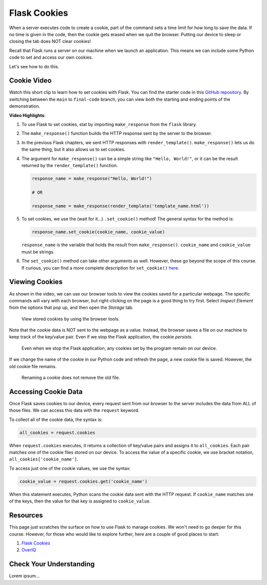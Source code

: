Flask Cookies
=============

When a server executes code to create a cookie, part of the command sets a time
limit for how long to save the data. If no time is given in the code, then the
cookie gets erased when we quit the browser. Putting our device to sleep or
closing the tab does NOT clear cookies!

Recall that Flask runs a server on our machine when we launch an application.
This means we can include some Python code to set and access our own cookies.

Let's see how to do this.

Cookie Video
------------

Watch this short clip to learn how to set cookies with Flask. You can find the
starter code in this `GitHub repository <https://github.com/LaunchCodeEducation/LCHS_cookie_intro.git>`__.
By switching between the ``main`` to ``final-code`` branch, you can view both
the starting and ending points of the demonstration.

.. raw:: html

   <section class="vid_box">
      <iframe class="vid" src="https://www.youtube.com/embed/V-jAPj6fETg" frameborder="1" allow="accelerometer; autoplay; clipboard-write; encrypted-media; gyroscope; picture-in-picture" allowfullscreen></iframe>
   </section>

.. index:: ! make_response, ! set_cookie method

**Video Highlights**:

#. To use Flask to set cookies, stat by importing ``make_response`` from the
   ``flask`` library.
#. The ``make_response()`` function builds the HTTP response sent by the server
   to the browser.
#. In the previous Flask chapters, we sent HTTP responses with
   ``render_template()``. ``make_response()`` lets us do the same thing, but
   it also allows us to set cookies.
#. The argument for ``make_response()`` can be a simple string like
   ``"Hello, World!"``, or it can be the result returned by the
   ``render_template()`` function.

   .. sourcecode:: Python

      response_name = make_response("Hello, World!")

      # OR

      response_name = make_response(render_template('template_name.html'))

#. To set cookies, we use the (wait for it...) ``.set_cookie()`` method!
   The general syntax for the method is:

   .. sourcecode:: Python

      response_name.set_cookie(cookie_name, cookie_value)
   
   ``response_name`` is the variable that holds the result from
   ``make_response()``. ``cookie_name`` and ``cookie_value`` must be strings.

#. The ``set_cookie()`` method can take other arguments as well. However, these
   go beyond the scope of this course. If curious, you can find a more complete
   description for ``set_cookie()`` `here <https://pythonise.com/series/learning-flask/flask-cookies#setting-cookies>`__.

Viewing Cookies
---------------

As shown in the video, we can use our browser tools to view the cookies saved
for a particular webpage. The specific commands will vary with each browser,
but right-clicking on the page is a good thing to try first. Select
*Inspect Element* from the options that pop up, and then open the *Storage*
tab.

.. figure:: figures/storage-panel.png
   :alt: View cookies using the browser developer tools. The 'Storage' panel is selected.
   :width: 80%

   View stored cookies by using the browser tools.

Note that the cookie data is NOT sent to the webpage as a value. Instead, the
browser saves a file on our machine to keep track of the key/value pair. Even
if we stop the Flask application, the cookie *persists*.

.. figure:: figures/persistent-cookie.png
   :alt: The storage panel shows that the cookie remains on our device.
   :width: 80%

   Even when we stop the Flask application, any cookies set by the program remain on our device.

If we change the name of the cookie in our Python code and refresh the page, a
new cookie file is saved. However, the old cookie file remains.

.. figure:: figures/rename-cookie.png
   :alt: The storage panel shows both the old and new cookie files.
   :width: 80%

   Renaming a cookie does not remove the old file.

Accessing Cookie Data
---------------------

Once Flask saves cookies to our device, every request sent from our browser to
the server includes the data from ALL of those files. We can access this data
with the ``request`` keyword.

To collect all of the cookie data, the syntax is:

.. sourcecode:: Python

   all_cookies = request.cookies

When ``request.cookies`` executes, it returns a collection of key/value pairs
and assigns it to ``all_cookies``. Each pair matches one of the cookie files
stored on our device. To access the value of a specific cookie, we use bracket
notation, ``all_cookies['cookie_name']``.

To access just one of the cookie values, we use the syntax:

.. sourcecode:: Python

   cookie_value = request.cookies.get('cookie_name')

When this statement executes, Python scans the cookie data sent with the HTTP
request. If ``cookie_name`` matches one of the keys, then the value for that
key is assigned to ``cookie_value``.

Resources
---------

This page just scratches the surface on how to use Flask to manage cookies. We
won't need to go deeper for this course. However, for those who would like to
explore further, here are a couple of good places to start:

#. `Flask Cookies <https://pythonise.com/series/learning-flask/flask-cookies>`__
#. `OverIQ <https://overiq.com/flask-101/cookies-in-flask/>`__

Check Your Understanding
------------------------

Lorem ipsum...
